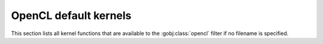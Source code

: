 .. _opencl-default-kernels:

OpenCL default kernels
======================

This section lists all kernel functions that are available to the
:gobj:class:`opencl` filter if no filename is specified.

.. c:function:: void fix_nan_and_inf ()

    Sets element to 0.0 if it is NaN or Inf.

.. c:function:: void absorptivity ()

    Computes :math:`f(x) = -log(x)`.

.. c:function:: void nlm_noise_reduction ()

    Smooths data within a local neighbourhood.
